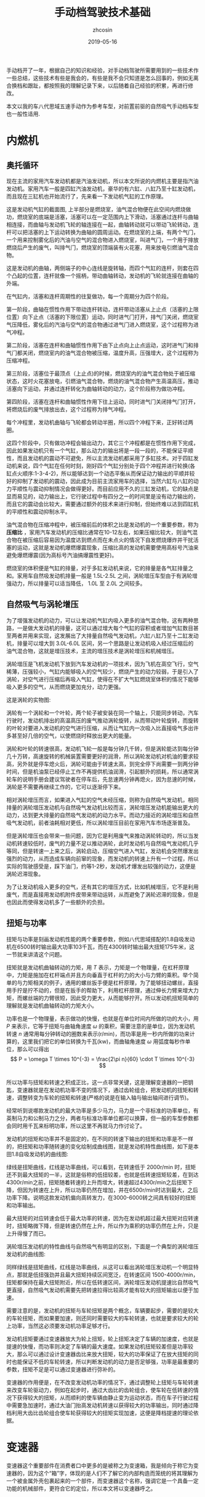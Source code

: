 #+HTML_HEAD: <link rel="stylesheet" type="text/css" href="../css/readtheorg.css" />
#+TITLE: 手动档驾驶技术基础
#+AUTHOR: zhcosin
#+DATE: 2019-05-16
#+OPTIONS:   ^:{} \n:t 
#+LANGUAGE: zh-CN

手动档开了一年，根据自己的知识和经验，对手动档驾驶所需要用到的一些技术作一些总结，这些技术有些是我会的，有些是我不会只知道是怎么回事的，例如无离合换档和跟趾，都按照我的理解记录下来，以后随着自己经验的积累，再进行修改。

 本文以我的车八代思域五速手动作为参考车型，对前置前驱的自然吸气手动档车型也一般性适用.

* 内燃机

** 奥托循环
   
现在主流的家用汽车发动机都是汽油发动机，所以本文所说的内燃机主要是指汽油发动机。家用汽车一般是四缸汽油发动机，豪华的有六缸、八缸乃至十缸发动机，而且现在三缸机也开始流行了，先来看一下发动机气缸的工作原理。
   
#+ATTR_LATEX: :width 0.6\linewidth
[[../image/car/otto-cycle.png]]

这是发动机气缸的截面图, 上半部分是燃烧室，油气混合物便在此空间内燃烧做功，燃烧室的底端是活塞，活塞可以在一定范围内上下滑动，活塞通过连杆与曲轴相连接，而曲轴与发动机飞轮的轴连接在一起，曲轴转动就可以带动飞轮转动，连杆可以把活塞的上下运动转换为曲轴的圆周运动。在燃烧室的上端，有两个气门，一个用来控制雾化后的汽油与空气的混合物进入燃烧室，叫进气门，一个用于排放燃烧后产生的废气，叫排气门，燃烧室的顶端装有火花塞，用来放电引燃油气混合物。

#+ATTR_LATEX: :width 0.4\linewidth
[[../image/car/crankshaft.png]]

这是发动机的曲轴，两侧端子的中心连线是旋转轴，而四个气缸的连杆，则套在四个凸起的位置，连杆就像一个摇柄，带动曲轴转动，发动机的飞轮就连接在曲轴的外端。

在气缸内，活塞和连杆周期性的往复做功，每一个周期分为四个阶段。

第一阶段，曲轴在惯性作用下带动连杆转动，连杆带动活塞从上止点（活塞的上限位置）向下止点（活塞的下限位置）运动，同时进气门打开，排气门关闭，燃烧室气压降低，雾化后的汽油与空气的混合物通过进气门进入燃烧室，这个过程称为进气冲程。

第二阶段，活塞在连杆和曲轴惯性作用下由下止点向上止点运动，这时进气门和排气门都关闭，燃烧室内的油气混合物被压缩，温度升高，压强增大，这个过程称为压缩冲程。

第三阶段，活塞位于最顶点（上止点)的时候，燃烧室内的油气混合物处于被压缩状态，这时火花塞放电，引燃油气混合物，燃烧的油气混合物产生高温高压，推动活塞向下运动，并通过连杆转化为曲轴转动的动力，这个阶段称为做功冲程。

第四阶段，活塞在连杆和曲轴惯性作用下往上运动，同时进气门关闭排气门打开，将燃烧后的废气排放出去，这个过程称为排气冲程。

每个冲程里，发动机曲轴与飞轮都会转动半圈，所以四个冲程下来，正好转过两圈。

这四个阶段中，只有做功冲程会输出动力，其它三个冲程都是在惯性作用下完成，因此如果发动机只有一个气缸，那么动力的输出将是一段一段的，不能保证平顺性，而且发动机的震动不可避免，所以主流发动机都采用了多缸技术。对于四缸发动机来说，四个气缸在任何时刻，刚好四个气缸分别处于四个冲程并进行轮换(各缸点火顺序:1-3-4-2)，所以能够达到一个动态平衡从而保证动力输出的平顺并较好的抑制了发动机的震动，因此成为目前主流家用车的选择，当然六缸与八缸的动力平顺性与震动抑制情况会做得更好。而目前应用不久的三缸发动机，它的缺点是显而易见的，动力输出上，它行驶过程中有四分之一的时间里是没有动力输出的，而且它的震动会比较大，需要通过额外的技术来进行抑制，但始终难以达到四缸机的平顺性和震动抑制水平。

油气混合物在压缩冲程中，被压缩前后的体积之比是发动机的一个重要参数，称为 *压缩比* ，家用汽车发动机的压缩比通常在10-12左右，如果压缩比较大，则油气混合物在被压缩后容易因为温度达到燃点而在未点火的情况下自发燃烧爆炸并干扰活塞的运动，这就是发动机爆燃爆震现象，压缩比高的发动机需要使用高标号汽油来避免爆燃爆震(因为高标号汽油搞爆震性更好)。

燃烧室的体积便是气缸的排量，对于多缸发动机来说，它的排量是各气缸排量之和。家用车自然吸发动机排量一般是 1.5L-2.5L 之间，涡轮增压车型由于有涡轮增强动力，所以排量可以适当降低， 1.0L 至 2.0L 之间较多。

** 自然吸气与涡轮增压
   
为了增强发动机的动力，可以让发动机气缸内吸入更多的油气混合物，这有两种思路，一是做大发动机的排量，这可以通过增大每个气缸的容积或者增加气缸数目甚至两者并用来实现，这发展出了大排量自然吸气发动机，六缸八缸乃至十二缸发动机，排量可以增大到 3.0L-6.0L 区间，另一个思路是让发动机吸入经过压缩后的油气混合物，这就是增压技术，主流的增压技术是涡轮增压和机械增压。
   
涡轮增压是飞机发动机下放到汽车发动机的一项技术，因为飞机在高空飞行，空气稀薄，压强较小，气缸内能够吸入的空气较少，燃烧产生的动力较弱，于是引入了涡轮，对空气进行压缩后再吸入气缸，使得在不扩大气缸燃烧室体积的情况下能够吸入更多的空气，从而燃烧更加充分，动力更强。

这是涡轮的实物图:
   
#+ATTR_LATEX: :width 0.3\linewidth
[[../image/car/turbo.png]]

涡轮有一个涡轮和一个叶轮，两个轮子被安装在同一个轴上，只能同步转动，汽车行驶时，发动机排出的高温高压的废气推动涡轮旋转，从而带动叶轮旋转，而旋转的叶轮对要进入发动机的空气进行压缩，从而让气缸内一次吸入比直接吸气多出许多甚至好几倍的空气，以使燃烧时释放出更大的能量。

#+ATTR_LATEX: :width 0.6\linewidth
[[../image/car/turbo-principle.png]]

涡轮和叶轮的转速很高，发动机飞轮一般是每分钟几千转，但是涡轮能达到每分钟几十万转，高速旋转的机械装置需要更好的润滑，所以涡轮发动机对机油的要求较高，另外就是停车熄火后，涡轮可能由于转速太高，到完全停下尚需要一到两分钟时间，但是机油泵已经停止工作不再提供机油润滑，引起额外的损耗，所以通常涡轮车的说明手册会建议驾驶者在停车后，先怠速两分钟再熄火，因为怠速的时候，涡轮是不需要再继续工作的，它可以逐渐停下来。

相对涡轮增压而言，如果进入气缸的空气未经压缩，则称为自然吸气发动机，相同排量的涡轮增压发动机与自然吸气发动机比较而言，涡轮增压发动机能输出更大的动力，达到更大排量的自然吸气发动机的动力水平。而动力接近的涡轮增压和自然吸气发动机，前者油耗相对更低，所以涡轮增压目前在家用汽车市场逐渐普及。

但是涡轮增压也会带来一些问题，因为它是利用废气来推动涡轮转动的，所以当发动机转速较低时，废气的力量不足以推动涡轮，此时发动机与自然吸气发动机几乎等同，但是转速一上来之后，涡轮启动，压缩空气进入气缸，发动机会突然爆发出强烈的动力，从而造成车辆向前窜的现象，而发动机的转速上升有一个过程，所以实际的驾驶感受是，踩下油门，约等1-2秒，发动机才爆发出较强的动力，这便是涡轮迟滞现象。

为了让发动机吸入更多的空气，还有其它的增压方式，比如机械增压，它不是利用废气，而是直接用发动机附件皮带来带动运转，从而避免了涡轮迟滞的现象，但是也因此而使得发动机多了一些额外的负担。
   
** 扭矩与功率
   
扭矩与功率是刻画发动机性能的两个重要参数，例如八代思域搭配的1.8自吸发动机在6500转时输出最大功率103千瓦，而在4300转时输出最大扭矩175牛米，这一节就来讲清这个问题。

扭矩就是发动机曲轴转动的力矩，用 \(T\) 表示，力矩是一个物理量，在杠杆原理中，力矩是施加在杠杆端点并且方向垂直于杠杆的力的大小与力臂的乘积。举个简单的与力矩相关的例子，通用的螺丝扳手便是杠杆原理，为了能够扭动螺丝，直接用手拧是拧不动的，但是在扳手的帮助下，利用杠杆原理，通过伸长力臂来增大力矩，而螺丝端的力臂很短，因此受力更大，从而能够拧开。所以发动机扭矩简单的理解就是发动机曲轴转动的力矩大小。

功率也是一个物理量，表示做功的快慢，也就是在单位时间内所做的功的大小，用 \(P\) 来表示，它等于扭矩与曲轴角速度 \( \omega \) 的乘积，需要注意的是单位，因为发动机转速 \(n\) 通常用每分钟转动的圈数来表示(r/min)，而功率是用一秒内所做的功来计算的，这里我们把它的单位转换为千瓦(kw)，而曲轴角速度 \( \omega \) 用弧度每秒作单位，那么可以得出
\[ P = \omega T \times 10^{-3} = \frac{2\pi n}{60} \cdot T \times 10^{-3} \]
所以功率与扭矩和转速之积成正比，这一点非常关键，这是理解变速器的一把钥匙，变速器就是在发动机功率不变的情况下，通过齿轮组合，把发动机的扭矩和转速，调整转变为车轮的扭矩和转速(严格的说是在输入轴与输出轴间进行调节)。

经常听到说哪款发动机的最大功率是多少马力，马力是一个非标准的功率单位，有英制马力和公制马力之分，两者与标准功率单位都可以换算，但一般的车型参数都会同时用千瓦来标明功率，所以这里不再就马力作讨论了。

发动机的扭矩和功率并不是固定的，在不同的转速下输出的扭矩和功率是不一样的，把扭矩和功率随转速的变化绘制成曲线图，就是发动机特性曲线图，如下是本田1.8自吸发动机的曲线图:

#+ATTR_LATEX: :width 0.6\linewidth
[[../image/car/na-engine-curve.jpg]]

绿线是扭矩曲线，红线是功率曲线，可以看到，在转速低于 2000r/min 时，扭矩还不到最大扭矩的一半，这就是俗称的低扭较差，也就是低转速扭矩较差，在到达4300r/min之前，扭矩随着转速的上升而增大，转速超过4300r/min之后扭矩下降，但因为转速在上升，所以功率仍然在增加，并在6500r/min时达到最大，之后功率下降。说明这款发动机偏向高转发力，在3000-6000转之间具有较好的扭矩和功率输出。

最大扭矩的对应转速会低于最大功率的转速，因为在发动机超过最大扭矩对应转速时，扭矩略微下降，但是转速仍然在上升，所以作为乘积的功率仍然在上升，只是上升得慢了而已。

涡轮增压发动机的特性曲线与自然吸气有明显的区别，下面是一个典型的涡轮增压发动机的曲线图:

#+ATTR_LATEX: :width 0.6\linewidth
[[../image/car/tsi-engine-curve.png]]

同样绿线是扭矩曲线，红线是功率曲线，从这可以看出涡轮增压发动机一个明显特点，那就是低扭强劲并且最大扭矩持续区间宽泛，在转速区间 1500-4000r/min，扭矩都保持在最大扭矩附近，所以在低转速区间，涡轮增压发动机提速比自然吸气更直接，自然吸气发动机需要先把转速拉得比较高才能有较大的扭矩输出以便于加速。

需要注意的是，发动机的扭矩与车轮扭矩是两个概念，车辆要起步，需要的是较大的车轮扭矩，而如果要加速，则还同时需要较大的车轮转速，也就是要求较大的轮上功率，当然这必须要发动机功率足够才行。

发动机扭矩要通过变速器放大为轮上扭矩，轮上扭矩决定了车辆的加速度，也就是提速的快慢，而功率则决定了车辆的最大速度。如果发动机扭矩较差但是功率较大，那么可以通过设计变速器齿比来放大扭矩，较大的功率保证了在放大扭矩的同时也能保证不低的车轮转速，所以判断发动机的动力是否足够强，功率是最重要的参数，扭矩不足是可以通过变速器进行弥补的。

变速器的作用便是，在不改变发动机功率的情况下，通过调整轮上扭矩与车轮转速来改变车轮驱动力，例如在起步时，通过大齿比的齿轮组合，使车轮在低转速的情况下获得较大的扭矩，从而顺利的使车辆由静止变为运动状态，而在车子行驶过程中需要急加速时，通过大油门抬高发动机转速以获得较大的功率输出，同时通过降档利用大齿比齿轮组合使车轮获得较大的扭矩实现加速，这便是降档提速的理论依据。


* 变速器
  
  变速器这个重要部件在消费者口中更多的是被称之为变速箱，我是倾向于称它为变速器的，因为这个“箱”字，体现的是人们不了解它的内部构造而笼统的将其理解为一个被金属外壳包裹起来的一个部件，而变速器这个名称，强调它是一个具备一定功能的机械部件，更符合它的定位，所以本文将以变速器呼之。
  
汽油内燃机的特点是，它只在特定的转速区间才能发挥出最大的效率，通常是每分钟1000-7000转，但是汽车的轮胎不可能时刻都保持与发动机同步运转，等红绿灯的时候需要停车，泊车的时候还需要倒车，在需要临时停车的时候让发动机熄火不现实，而且发动机也不可能反向旋转来实现倒车，而在车辆前进时，在不同的工况下，例如起步、爬坡、加速等工况所需要的驱动力是不一样的，所以我们需要一个变速器来实现这些需求。

变速器内部通常是一些齿轮的组合，通过不同大小的齿轮组咬合在一起来实现输入轴与输出轴的转速改变。

在车辆起步时，并不需要车轮转速有多快，需要的是车轮有较大的扭力，所以需要降低转速提升扭矩，这需要较大的齿比（即小齿轮带动大齿轮），这便是变速箱的低档位，通过大齿比(主动轮与从动轮齿数之比)来降低转速增大扭矩来失去车辆从静止到运动状态的转变。在车辆高速行驶时，车轮转速较高，而我们要保持发动机转速不能过高，所以需要较小的齿比，这便是变速箱的高档位。需要加速时，需要较大的扭矩以驱动车轮尽快提升时速，同时车轮转速也要提升，所以这就需要发动机抬升转速来输出更大的功率，同时用低档位来扩大扭矩，这便是降档提速。

最早的变速器是手动档变速器，它是通过一些咬合在一起的齿轮组合来实现发动机转速到轮胎转速的下降，通过空档来实现不熄火停车，在空档下，变速器内部齿轮不再咬合，从而发动机的动力不会传递到车轮，因此在停车的时候发动机可以保持运行不熄火（为了节约燃油，转速保持在怠速700r/min左右）。在倒车时，引入一个中间齿轮来改变输出轴的转动方向，使发动机不必反向旋转。

  
** 手动变速器与档位
   
变速箱是一套有几组齿轮的装置，有一个输入轴，有一个输出轴，有的变速箱还有一个中间轴，输入轴通过离合器与发动机飞轮相连接，输出轴通过差速器与车轮连接，变速箱的作用就是通过不同的齿轮组合来改变输入轴与输出轴的转速比，从而改变发动机转速与车速之比。

#+ATTR_LATEX: :width 0.6\linewidth
[[../image/car/manual-transmission-structure.png]]

如图所示，变速箱内有几组咬合在一起的齿轮组，分别位于输入轴与输出轴上，位于输入轴上的称为主动轮，位于输出轴上的称为从动轮，主动轮与从动轮的齿数之比称为这一齿轮组的齿比(也等于主动轮与从动轮的转速之反比)，每一个齿轮组就是一个档位，齿比大的齿轮组对应低档位，齿比小的齿轮组对应高档位。每一组齿轮在任何时候都是咬合在一起的，主动轮都是被固定在输入轴上的，但是从动轮都并没有直接固定在输出轴上(废话，各从动轮转速各不相同，当然不可能同时固定在输出轴上)，从动轮的中央空洞和输出轴之间有一个空隙，因而从动轮和输出轴是断开的，只在挂档操作的时候，换档拨叉会拨动同步器来填补这个空隙，同步器通过摩擦来使从动轮和输出轴转速趋同，同步器填入哪一组齿轮的从动轮空隙，则该从动轮的动力将被传递给输出轴，该档位便成为当前使用的档位。在行驶过程中，所有档位的主动轮都与输入轴同步转动(也就是所有档位主动轮转速相同)，也就带动所有档位的从动轮转动(转速各不相同)，但只有当前使用档位的从动轮通过同步器带动输出轴同步转动，而其它档位的从动轮都是在空转。这样输入轴就可以通过当前档位的齿轮组带动输出轴转动，实现动力的传递，而换档操作，就是在切换变速箱内的齿轮组。

这里提到了同步器，从动轮是没有被固定在输出轴上的(事实上也不可能几个从动轮同时被固定在输出轴上)，要通过同步器插进齿轮中央空洞与输出轴的空隙来实现连接，那么同步器选择哪一个从动轮进行连接便是档位的选择问题，变速箱通常是相邻两个齿轮组共用一个同步器，同步器向左推，就能使用左侧的齿轮组，同步器向右推，便能使用右侧的齿轮组，而同步器便是由驾驶员手中的换档拨杆所控制的，换档拨杆向前和向后拨动，便是推动某一个同步器分别向两边启用齿轮组，通常换档杆上同一个竖槽内的两个档位使用的是同一个同步器。

可以发现，如果只通过主动轮和从动轮，那么输入轴的转动方向一旦确定，那么输出轴便只能朝相反的方向转动，那么倒档又是如何实现的呢，很简单，在主动轮和从动轮之间插入一个专用齿轮，这样就可以实现改变输出轴的转动方向了。而空档，便是同步器都处于中间的空闲位置，所有从动轮都与输出轴脱离接触。

有些变速箱还有一个中间轴，实际上它就是把输入轴分成两截了，输入轴与中间轴之间通过一个固定齿比的齿轮组进行咬合，而且不可断开，这对齿轮组称为初级减速齿轮组，其齿比称为初级减速齿比，而各档位的主动齿轮都安装在中间轴上。

变速箱输出轴还有一个俗称尾牙的最终减速齿轮组与差速器相连，这也是一个固定不可断开的齿轮组，其齿比称为最终减速齿比。

发动机飞轮的转速，经过变速箱的多级齿轮组进行多次降速以后，动力才传递到车轮，由于功率是扭矩与转速的乘积，所以变速箱在降低了转速的同时，放大了扭矩，尤其是在起步的时候保证有足够大的扭矩以迫使轮胎起步，这对于车辆是极为重要的。
  
** 离合器与半联动

离合器位于发动机与变速箱之间，是用来切断和恢复发动机向变速箱传入动力的部件，它由离合器片、压盘、分离轴承组成，如图所示:

#+ATTR_LATEX: :width 0.3\linewidth
[[../image/car/clutch.png]]

离合器片被固定在压盘的外侧边缘，分离轴承位于压盘中央的圆心空白处，车辆正常行驶时，离合器被紧紧压迫在发动机飞轮上，而离合压盘则与变速箱的输入轴连接，发动机飞轮与变速箱输入轴保持相同的转速转动，这样发动机的动力就被传递到变速箱输入轴了。当离合踏板踩下时，踏板通过离合总泵和分泵这样的液压助力机构，带动分离拨叉施加给分离轴承一个轴向的压力，压盘的盘片中央向发动机飞轮一侧靠近，从而被固定在压盘外侧边缘的离合器则远离发动机飞轮脱离接触，这样，发动机动力被断开，变速箱输入轴与发动机飞轮各自独立旋转，而当离合踏板被放开后，离合器重新与发动机飞轮紧密挤压在一起同步转动，发动机的动力又恢复传递到变速箱输入轴了。

离合器踏板从完全放松状态到踩到底，有一段距离，这就是踏板高度，这段距离中有一小段是离合器处于半结合状态，这称为半联动，在半联动状态下，离合片与发动机飞轮之间有转速差，离合片的转速低于发动机的转速，离合片与发动机飞轮之间存在滑动摩擦，因此与离合器相连的变速箱输入轴的转速低于发动机的转速，发动机的动力只有一部分被传递给了变速箱。这段离合行程位于踏板行程中间的某一位置，在踏板行程的首尾两段是自由行程，即从踏板踩到底开始，慢慢松离合，有一段行程是离合器完全断开的状态，然后从某个点开始，离合片开始与发动机飞轮接触，发动机飞轮开始带动离合片旋转，但存在离合片打滑的情况，踏板再继续抬起，则离合片与飞轮的接触更紧密，滑动摩擦减轻，离合片转速上升，与发动机飞轮的转速差减小，当踏板抬到某一个位置时，离合片完全与飞轮结合在一起，滑动摩擦消失，飞轮与离合片转速达到相同，此时半联动状态结束，再继续松踏板到完全放开，也没有什么变化了，所以这整个过程按照动力的传动比例来说，可能是这样一种情况: 0-0-0-0.4-0.5-0.6-1-1-1-1-1-1-1-1，动力传递系数位于0和1之间的就是半联动状态，这段半联动状态区间在整个踏板行程中只占据很小一段，所以它被称为离合器的结合点，也叫半联动点(实际上应该被称为结合区间或者半联动区间，只是这段区间很短而已)，松踏板的过程中，到达结合点之前，离合器处于完全断开的状态，过了结合点之后，处于完全结合的状态。这个结合区间的长度在不同的车型上有一定差异，大众捷达的离合半联动区间相对较长，好处是不容易熄火，对新手更友好(熄火的原因在后面讲解起步的地方会说明)，而本田思域的半联动区间则非常短，近乎是一个点，好处是换档果断干脆，不拖泥带水。

为什么需要断开发动机动力呢，是为了便于进行换档操作，所谓换档，就是切换变速箱中的齿轮组，在换档的过程中，变速箱输出轴与车轮相连，因而转速是近似恒定的，但是由于各齿轮组的齿比不同，所以要切换齿轮组，就必须要改变输入轴的转速，这就要靠同步器的摩擦来使得输入轴匹配到相应的转速，但是如果此时输入轴还同发动机飞轮连在一起，那么同步器便不能改变输入轴的转速，自然档位也就挂不进去，但是有了离合器，这个问题便好办了，踩下离合踏板，离合片与发动机飞轮脱离接触，那么发动机飞轮的动力便不会传递到变速箱输入轴，变速箱输入轴可以独立旋转，问题迎刃而解。因此正确的换档操作是，先踩下离合踏板，进行换档，然后松开离合踏板。


** 自动变速器

手动变速器的优点和缺点都是显而易见的，最大的优点是结构简单，所以成本较低，并且故障率极低易于维修，一般30-40万公里以后才有可能出现较大的问题，它的缺点是需要驾驶员手动完成换档操作，当然这是相对自动变速器而言的。

目前使用更广泛的是自动变速器，它不需要驾驶者手工干预档位，而是根据汽车厂商预先设置的程序逻辑自动判断升降档时机并完成换档操作，使得驾驶变得更加简单，但由于一种守恒定律的存在，操作简单化不可避免的会降低驾驶的灵活性，当它的升降档逻辑符合驾驶者的驾驶意图时，人们会觉得这是一款聪明的变速器，反之则会认为这款变速器显得比较笨，对于汽车厂商而言，它的换档逻辑设定只能按照大多数人在大部分路况下进行调教，不一定时时刻刻都能符合某个驾驶者的意图。举例来说，现在的汽车厂商为了降低车辆那么一丁点的油耗，会尽可能的使变速器处于高档位使得发动机维持在较低的转速，这样即便是油耗数据上下降不到5%的数据，也会由于其巨大的销量从而在国家相关部门那里取得一个不错的油耗积分，为了确实能使得变速器维持在较高的档位，它会积极的升档而不太愿意降档，以牺牲驾驶者的动力性能为代价来换取一丁点的油耗降低。
   
传统的自动变速器(AT)虽然也是使用齿轮组，但它的结构与手动变速器复杂得多，它是利用恒星行星齿轮组合来实现的，具体的原理比手动档复杂一些，而且也不是本文所要讨论的重点，读者感兴趣的话可以找一些动画演示的视频来观看。

手自一体变速器(AMT)具有类似于手动档变速器的齿轮结构，但增加了电控单元来实现换档，无需驾驶者手动操作。

日系品牌喜欢使用无级变速器(CVT)，这种变速器比较特殊，它是通过两个轮子中间连上一根皮带或者钢带，但这两个轮子的轮面上有一个V型的深槽，通过改变轮面两个夹层的距离来迫使钢带在不同的半径位置，从而改变传动比，由于这个钢带的半径位置可以连续改变，所以它的档位不是离散的档位，而是一个连续变化的区间，至于所提到的模拟七速是指将它的传动比变化区间分成七个小的子区间，把传动比处于传动比最大的子区间视为一档，而传动比最小的子区间则视为七档。CVT变速器最大的优点是平顺性，因为它的传动比是连续变化的。

时下比较流行双离合变速器(DCT或者DSG)，它与手动档变速器高度相似，但多了一组齿轮并且有两个离合片，假如当前正以三档行驶，那么它会把二档和四轮的齿轮也咬合上准备好，一旦需要换档的时候，只需要切换结合的离合器就可以了，所以双离合变速器的换档速度比较快，但也正因为其换档速度快，导致离合片结合时摩擦较大容易发热，为了解决这个问题，有些双离合让离合片浸泡在变速箱油液中以散热，这称为湿式双离合，反之则称为干式双离合。双离合变速器作为目前各厂家正在推广的一款变速器，其耐用性还有待时间检验。

自动档变速器由于没有手动档的离合器，为了能够能够切断发动机输出的动力，引入了液力变矩器，有了它，临时停车时可以保持D档位并踩住刹车，如果停车超过半分钟就不建议这样做了。



* 油离配合
  
油离配合就是油门踏板与离合踏板相互配合以完成车辆起步。在车辆起步前，发动机处于怠速状态，约 700-800r/min，保持低转速以节约燃油，如果转速低于500-600r/min，则发动机将熄火。

驾校的教练车通常在怠速状态下靠慢松离合就能完成起步和爬坡，但是家用车一般是做不到这一点的，怠速起步和爬坡基本上都会熄火，除非你离合松得极其缓慢，但那不现实也没必要。

为什么会熄火呢，因为在离合器一结合的瞬间，发动机有了载荷，从而转速下降，一旦低于 500-600r/min 就熄火了，所以为了避免熄火，需要在离合器结合时给一点油门抬升一下转速，这就是油离配合。

油离配合主要用于起步，起步又分平路起步和坡道起步，两者基本原理是一样的，只是坡道起步要防后溜所以油门要比平路上给得大一些。

** 平路起步

在平路上起步时，在空档并且发动机怠速状态下，踩下离合挂一档，然后慢抬离合，到快接近结合点时，右脚给油到至少 1500r/min 并稳住油门，然后离合再继续慢松，车辆动起步之后把离合器完全放掉，继续给油门加速，起步完成。

这个过程，给油门就是提升发动机输出功率和扭矩，用一档是因为这个档位能最大限度的降低车轮转速和放大扭矩，因为车辆起步时，车轮转速并不需要有多快，但是需要有较大的扭力，而一档是能最大程度的降低转速以及放大扭矩的，所以起步一般用一档，当然大多数情况下，二档也是可以起步的，只是为了防止熄火，油门需要更大一点同时离合松得慢一点而已。但是如果是在北方地区冰雪路面起步，用一档反而会因为过大的车轮扭矩而打滑，所以这时候可以用二档起步解决这个问题。

** 坡道起步
   
坡道起步与平路起步是类似的，不同点在于车辆停在坡道上容易后溜，需要克服车辆的重力沿着下坡方向上的分力所带来的阻力。

起步前处于空档怠速和手刹拉起状态，首先踩住刹车并释放手刹，踩下离合挂入一档，慢抬离合，当离合快要到结合点时，稳住离合，右脚快速松开刹车切换到油门踏板上并踩下，给油到 2000-3000 r/min 之间并稳住，随之左脚再松一点离合到达结合点，车子会略微向后坐一坐就向前动起来了，只要车子往前一动，就继续松离合直至完全放开，这样车辆就坡道起步成功了。

这个油门具体踩到多大转速视坡度而定，坡越陡则转速踩越高，一般路上能遇到的坡3000r/min足够爬上去了。

要特别注意的是，释放刹车踩下油门和再松一点离合这两个动作的连贯性，因为在松掉刹车踩油门的过程中，车子处于既没有动力(因为还没到结合点)也没有制动力的状态，如果这时再松一点离合使其到达结合点的动作没有跟上的话，车子会在重力作用下向后溜车，但是只要这个动作跟上了，就能传递发动机的部分动力以克服车辆后坐的阻力并向前行驶。

与平路上起步相比，上坡起步因为在离合点结合时，发动机要额外克服车辆后溜的力量，所以转速要比平路上踩得高一点，以防止半联动的动力不足以克服车辆后坐阻力导致发动机转速因为过重的载荷而降低到怠速以下而熄火。

用这种方式，只要给油和松一点离合两个动作节奏跟上，那么车辆可以完全不后坐，或者说车子还没来得及后坐就开始接受动力向前行驶了，这需要在练习过程中逐渐熟练。

后面还会介绍一上坡起步方式，跟趾起步，用这种方式，不但可以防止车辆后溜，还能使车子直接弹射一样上坡起步，暂且不表。

至于下坡起步，那就比平路起步还简单了，完全可以采用平路起步一样的方式来起步，只是这个给油的转速可以更低，甚至可以不给油靠车子自行滑行起来再松离合。
   
** 弹射起步
   
这种起步方式对离合片和轮胎损伤比较大，方法是在踩下离合后，给油到高转速(3000-4000r/min以上)，然后突然完全放开离合，车轮就会突然原地打滑然后迅速弹射出去。

由于发动机转速较高，在离合器突然接触时，能够克服突然增加的载荷，静止的离合片马上开始打滑并瞬间增加转速，同时带动车轮原地打滑并迅速起步，如果经常这样损伤，会大大缩短离合片的轮胎的使用寿命。

* 转速匹配
  
在正常行驶过程中，离合踏板牌完全放开状态，这时发动机的飞轮与车轮之间通过变速箱的齿轮咬合在一起，所以发动机转速与车轮转速之间是呈正比例关系的，对一台车来说，车轮转速跟车辆时速之间也是确定的比例关系，车轮单位时间内转过的圈数，乘以车轮的周长，就是车辆单位时间内行驶过的距离，因此，车辆时速也是与发动机转速呈正比例关系的，用公式表示就是
\[ n = k v \]
这里 \(v\) 是车速(km/h)，\(n\)是发动机转速(r/min)，而 \(k\) 是比例系数，它与变速箱档位齿比、车轮直径等因素有关。

对一台车而言，车轮直径都是常量，唯一有变化的是档位，档位不同，则比例系数不同，在相同的车速下，低档位拥有较高的转速，比例系数\(k\)较大，而高档位对应低转速，其比例系数\(k\)较小，下面是八代思域五速手动车型在各档位下，时速与发动机转速的对应关系:

[[../image/car/speed-round-rate-pic-2.jpg]]

正是由于在同样的车速下，发动机对应各档位的转速不一样，所以在换档的时候，发动机转速需要重新匹配。在同样的车速下，低档位对应较高的发动机转速，而高档位对应较低的发动机转速，因此在升档时，发动机转速应降低，而在降档时，发动机转速应抬高。例如，从上图可知，这车在时速60km/h时由三档升入四档，则发动机转速要降低 600 r/min 分钟，反之，如果在同样的速度下由四档降到三档，发动机转速则应抬升 600r/min。从图上还可以看出，升降档时发动机转速的改变量，与车速有密切关系，车速越大，这个改变量越大。

来看一下换档时是如何改变发动机转速的，在换档时，踩下离合器，使变速箱输入轴断开与发动机飞轮的连接，然后通过挂档动作，通过档位同步器摩擦使得变速箱输入轴也匹配到需要的转速，然后释放离合器，这时离合器片和发动机的飞轮的转速不一致，由于此时离合片通过变速器与车轮连接在一起，因此它会迫使发动机飞轮也达到匹配的转速。也就是说，发动机转速的匹配是通过抬离合踏板时发动机与飞轮与离合片的摩擦来实现的。

但是我们可以通过驾驶员的操作来实现转速匹配，从而减少离合器的摩擦以延长它的使用寿命，最关键的是，如果通过离合片的摩擦来实现转速匹配，那么车子将无法实现平稳行驶，因为在离合器与发动机飞轮摩擦时，如果是降档，那么离合片转速高于发动机飞轮转速，因此离合片迫使发动机飞轮提升转速，也就是车轮拖着发动机拉高转速，但是反过来发动机也会给车轮施加一个反作用力，从而车速会突然间下降一点，给驾驶员的感受便是降档后抬离合，车辆会突然顿一下(俗称顿挫)，使得驾驶员及乘客有不适的驾乘体验。

对于降档时的顿挫感，可以通过慢松离合的方式来缓解，因为这样延长了离合片与发动机飞轮的摩擦时间，使得车轮受到的来自发动机的阻力减小但延长了受力时间，从而减轻顿挫感。这种方式对于驾校新手是适合的，但我们有更优的方法，那就是人工实现转速匹配。所谓人工转速匹配，就是踩下离合踏板后在换档的同时，人工控制发动机转速到目标档位需要的转速，再快速松开离合踏板，发动机转速控制的越准确，则松离合时离合器与发动机飞轮之间的摩擦越小，车辆行驶越平稳。怎么在距离离合踏板时控制发动机转速到所需要的转速呢，如果要提升发动机转速，则只要右脚给一脚空油门就可以了，如果要降低发动机转速，则只要等待一个小的时间间隔，使发动机转速自然回落到目标转速就可以了，这便是人工转速匹配。

这种技术，可以让我们把车子开得更加平顺，如果完全靠慢抬离合的方式来换档，一是车子行驶不够平稳(因为你不可避免车速的改变)，二是离合片的摩擦会缩短其寿命。对于手动档驾驶者来说，人工转速匹配是一项必备的基础技能，尤其是下面即将要讲述的降档补油技术。

** 降档补油
   
在降档时，发动机转速应抬高，以前面的图为例，在时速 60km/h 时四档对应 2100r/min,三档对应2700r/min，转速差是 600r/min， 如果要由四档退入三档，则转速应抬升 600r/min，人工实现这个转速抬升的方法是，在左脚踩下离合后进行挂档操作的同时，右脚踩一下油门，把转速踩到 2700r/min（这个动作称为补油），然后再松离合，这时由于离合器与发动机飞轮之间的转速大致吻合，滑动摩擦是很小的，所以车子的顿挫就会消失，车辆速度就不会有明显改变，从而达到车辆平稳行驶的目的。

由于离合踏板踩下后发动机处于无负荷的状态，因此你补油后如果不马上松离合，则发动机转速会迅速降低直到达到怠速转速，所以为了弥补这个补油后到抬离合的间隙期，可以在补油时适当的把转速提升多一点，这个需要根据你的换档速度和驾驶体验来判断，如何你换档干脆果断，那么可以只补 600r/min，如果你换档动作较慢，那么你可以补 700r/min。

在初期练习这项技术时，可能会不好控制空油门的踩踏力度，解决方法是在离合器踏板保持踩下的期间，多次尝试踩油门踏板观察转速的提升量，以快速掌握踏板力度与转速提升量之间的大致对应关系。如果一脚油门踩过了头，那么可以等待转速的自然回落，如果没踩到位，转速补的不够，则可以再次踩踏油门，反复练习一段时间，就能掌握补油的火候。

降档补油的关键在于到底应该补多少，这就关系到你的车型在不同时速下对应各档位的转速，这可以在日常驾驶中进行总结，你只要记得一点，在相同档位下，时速与发动机转速是成正比例关系的，例如，在时速30km/h时对应发动机转速2000r/min，那么在时速60km/h时发动机转速就必然是 4000r/min，所以为了熟悉这个关系，你可以在每一个档位下，把车辆开到几个不同的速度并观察对应的发动机转速，以尽快得出这个对应关系。
   
** 升档
   
在升档时，发动机转速会降低，同样以前面的图为例，在时速 60km/h 时由三档升入四档，发动机转速应由 2700r/min 降低到 2100r/min，那么可以在踩下离合踏板后，拨动档杆的同时等待发动机转速的自然回落，回落到快接近 2100r/min 时快速松开离合，即可完成升档动作。

正是因为这个自然回落，所以升档动作不亦过快，如果转速还未回落到接近目标转速时就放开离合，那么因为发动机飞轮转速高于离合片转速，发动机会拖着车辆突然加速一下，也就是日常中所说的车子突然向前窜一下，这同样会造成车辆行驶不平稳。
   
** 时速与转速的数学关系
   
这一小节来讨论时速与转速的具体关联关系式，假如在某时刻，发动机的转速是 \(n\)，我们要计算车速 \(v\).

只要根据发动机的转速计算出轮胎的转速，再根据轮胎的直径就能得出车速了。

#+ATTR_LATEX: :width 0.6\linewidth
[[../image/car/manual-transmission-principle.jpg]]

首先发动机的动力会通过离合器传递到变速箱的输入轴，而离合器在完全结合不打滑的情况下对转速不会有影响，所以变速箱输入轴的转速也是 \(n\)，现在输入轴会经过初级减速齿轮与变速箱中间轴咬合在一起，这对齿轮的齿比就是变速箱的初始减速，记为 \(r_1\)，它是主动齿轮与从动齿轮的转速比，即如果设中间轴的转速是 \(n_1\)，则有
\[r_1=\frac{n}{n_1}\]
然后中间轴经过当前档位的齿轮与变速箱的输出轴咬合，设当前档位的齿比是 \(r_2\)，输出轴的转速是 \(n_2\)，则
\[r_2 = \frac{n_1}{n_2} \]
最后输出轴再通过尾牙也就是终减速齿轮与车轮轴承咬合(上图中没有展示)，设终减速齿比是 \(r_3\)，车轮转速是 \(n_c\)，有
\[ r_3 = \frac{n_2}{n_c} \]
这就得出了车轮的转速，注意这上面所有转速的单位都是 r/min，即每分钟转过的圈数，所以为了得出车辆时速，需要的是车轮在一个小时内的转动圈数，这个值是 \( 60 \cdot n_c \).

为了得出车轮一小时内的里程，需要知道车轮的直径，如果不想实际测量的话，这个值可以根据轮胎规格进行计算，根据轮胎宽度和扁平比可以算出轮胎充气厚度，两倍充气厚度再加上轮毂直径便是轮胎直径，设此值为 \(d\), 单位：米，于是车轮在一小时走过的路程按米为单位是 \( 60 \cdot n_c \cdot \pi \cdot d \)，当然还得换算为千米为单位，便是
\[ \frac{60}{1000} n_c \cdot \pi \cdot d \]
综合以上各式，便得出最终的时速(km/h)
\[ v = \frac{60}{1000} \cdot \pi \cdot d \cdot \frac{n}{r_1r_2r_3} \]
这就是发动机转速(r/min)与车辆时速(km/h)之间的关系，式中各变量：\(v\) 车辆时速, \(d\)车轮直径(米)，\(n\)发动机转速(r/min)，\(r_1\) 初始减速齿比, \(r_2\) 当前档位齿比, \(r_3\)终减速(尾牙)齿比.
反过来，如果要根据车速计算发动机转速，则公式为
\[ n = \frac{1000}{60} \cdot \frac{r_1r_2r_3}{\pi d} \cdot v \]

现在用这个公式来验证一下八代思域五速手动档车型，这车变速箱传动比如下(来自于车辆维修手册):

[[../image/car/transmission-rate.png]]

轮胎直径只能估算了，轮胎规格是 205/55 R16，也就是胎宽205mm，扁平比55%，即轮胎充气厚度与胎宽的比例，所以轮胎充气厚度是 \(205\times 55\%=112.75\)mm，轮毂直径16寸，一英寸为2.54cm，所以轮胎直径是 \(16\times 2.54+11.27 \times 2=63.18\)cm，即 \(d=0.632\)m，这里忽略了轮胎在行驶过程中受压而形变的量.

假如当前档位是二档，那么在发动机转速是 \(n=3000\)r/min 的情况下，按上面公式计算，\(r_1=1\),\(r_2=1.869\),\(r_3=4.294\),\(d=0.632\),\(\pi=3.1416\),车辆时速将是 
\[ v = \frac{60}{1000} \times 3.1416 \times 0.632 \times \frac{3000}{1\times 1.869 \times 4.294} \approx 44.53 \]
km/h，实际结果是这时转速表在45km/h左右，吻合。

再来计算一下时速100km/h在五档下的转速，实际驾驶结果是 2700r/min 左右，这里根据公式计算一下, \(v=100\),\(r_1=1\),\(r_2=0.727\),\(r_3=4.294\),\(d=0.632\),\(\pi=3.1416\):
\[ n = \frac{1000}{60} \times \frac{1\times 0.727 \times 4.294}{3.1416 \times 0.632} \times 100 \approx 2620 \]
考虑到参数误差，这个值也基本吻合.

在实际操作中，如果没有车辆变速箱的传动比参数，也可以通过实践来得出转速或者车速的具体对应关系，因为仔细观察前面的公式可以知道，在档位不变的情况下，时速与发动机转速之间是成正比例关系的
\[ v = k n \]
其中\(k\) 是比例系数，从前面的公式中可以知道，对一台具体的车来说，它只与档位有关（因为初始减速齿比、终减速齿比和轮胎直径都是常量），所以只要找到一组对应值，就可以得出比例系数\(k\)，举例来说，如果在二档下，时速30km/h的时候发动机转速是2000r/min，那么比例系数
\[k=\frac{30}{2000} = 0.015 \]
在时速60km/h的时候发动机转速必然是
\[ n = \frac{60}{0.015} = 4000 \]
r/min，同样的，在时速40km/h的时候发动机转速一定是接近2700转。所以即便不知道变速箱的各个齿比参数，我们也能通过实际上路驾驶的方式来得到车速与发动机转速之间的具体关系式，在这个例子中，在二档下这个关系式就是 \( v = 0.015 n \).

现在列一个八代思域五速手动在各个时速下对应各档位的转速表(转速只保留百位，低于1000转和高于7000转留空，在计算过程中取 \(\pi=3.1416\)，轮胎直径\(d=0.632\)m):

| 时速 | 一档 | 二档 | 三档 | 四档 | 五档 |
|------+------+------+------+------+------|
|   20 | 2300 | 1300 |      |      |      |
|   40 | 4500 | 2700 | 1800 | 1400 | 1000 |
|   60 | 6800 | 4000 | 2700 | 2000 | 1600 |
|   80 |      | 5400 | 3600 | 2700 | 2100 |
|  100 |      | 6700 | 4500 | 3400 | 2600 |
|  120 |      |      | 5300 | 4100 | 3100 |
|  140 |      |      | 6200 | 4800 | 3700 |
|  160 |      |      |      | 5500 | 4200 |
|  180 |      |      |      | 6200 | 4700 |
|  200 |      |      |      | 6800 | 5200 |
|  220 |      |      |      |      | 5800 |
|  240 |      |      |      |      | 6300 |
|  260 |      |      |      |      | 6800 |

考虑到国内高速限速120km/h，我们作一个日常使用车速区间的详细对应表:

| 时速 | 一档 | 二档 | 三档 | 四档 | 五档 |
|------+------+------+------+------+------|
|   10 | 1100 |      |      |      |      |
|   20 | 2300 | 1300 |      |      |      |
|   30 | 3400 | 2000 | 1300 | 1000 |      |
|   40 | 4500 | 2700 | 1800 | 1400 | 1000 |
|   50 | 5700 | 3400 | 2200 | 1700 | 1300 |
|   60 | 6800 | 4000 | 2700 | 2000 | 1600 |
|   70 |      | 4700 | 3100 | 2400 | 1800 |
|   80 |      | 5400 | 3600 | 2700 | 2100 |
|   90 |      | 6000 | 4000 | 3100 | 2400 |
|  100 |      | 6700 | 4500 | 3400 | 2600 |
|  110 |      |      | 4900 | 3800 | 2900 |
|  120 |      |      | 5300 | 4100 | 3100 |

同样，有按照转速的时速对照表:

| 转速 | 一档 | 二档 | 三档 | 四档 | 五档 |
|------+------+------+------+------+------|
| 1000 |    9 |   15 |   22 |   29 |   38 |
| 2000 |   18 |   30 |   45 |   59 |   76 |
| 3000 |   26 |   45 |   67 |   88 |  114 |
| 4000 |   35 |   59 |   90 |  117 |  153 |
| 5000 |   44 |   74 |  112 |  146 |  191 |
| 6000 |   53 |   89 |  135 |  176 |  229 |
| 7000 |   62 |  104 |  157 |  205 |  267 |

这些数据，就日常行驶中经常用到的那部分数据而言，是大致吻合的，另外从表中可见，这车二档可破百,并且理论上的最大时速是 260km/h，当前前提是发动机有足够的功率，并且车子没有电子限速。上表数据作成图表是这样的:

[[../image/car/speed-round-rate-pic.png]]

从表格和折线图中均可以看出，档位越低，转速改变量与车速改变量的比值越大，通俗点说就是，档位越低，转速指针越敏感，对表格中来说，一档的情况下，车速每相差1km/h就对应转速相差100r/min，所以补油的时候，转速的误差就更容易引起顿挫或窜动，这就是一档和二档的转速匹配更难消除顿挫或者窜动的原因。

** 发动机制动
   
当车辆处于低档位高转速时，较高的转速会带来发动机内部活塞、连接、曲轴的摩擦阻力增大，如果放开油门，那么发动机的转速在摩擦阻力之下向低转速区间回落，同时给车轮施加一个明显的阻力，使车辆减速，这就是发动机制动。


手动档车型通常在下坡时利用这一点(比如山路和下地库)，根据坡道陡峭程度选择预期行驶时速，比在平路上同样的车速所使用档位低一到两个档位，这样车速的增加会拖着发动机拉高转速，而反过来发动机会施加给车辆一个明显的阻力，从而使得车速不能一直加快，从而减少刹车的使用。因为在下长坡时频繁踩踏刹车会使刹车片温度升高，刹车片温度高到一定程度时其制动性能会迅速下降，这就是刹车衰减现象。而利用发动机助力我们可以很大程度上避免这个问题。赛车使用的刹车片性能更强，能够承受的温度更高，在F1等赛车节目上，经常可以看到烧得通红的刹车盘的赛车在行驶，但是这在家用车是完全不可能的。
   
   
** 两脚离合换档
   
前面已经讲过，在换档时，踩下离合后，通过挂档动作，使得输出轴与某个档位的从动轮进行固定起来，但是在固定时，这两者具有不一样的转速(因为目标档位与当前档位齿比不同)，所以要通过同步器进行摩擦，使得两者转速一致并固定起来保持相同转速运转。

最早的手动变速器是没有同步器的，所以用这种方式进行挂档的话，会因为无法同步输出轴与目标档位从动轮的转速而导致无法入档，所以早期的手动变速器，要通过两脚离合的方式来换档，就是要先踩下离合换退到空档状态并放开离合，然后通过油门或者等待的方式控制发动机转速到目标档位所需的转速，然后再踩离合挂入目标档位。与现在的正常换档方式相比，多了一个空档的中间过渡。

这种方式是如何解决前述问题的呢，因为在退入空档时并释放离合后，发动机飞轮通过离合与变速器输入轴连接，而输入轴的齿轮与各档位齿轮是咬合在一起的，所以控制发动机转速到目标档位所需的转速后，目标档位从动轮的转速就与输出轴转速就基本一致了，这时即使没有同步器的帮助也能顺利入档了。

现在的手动变速器都配备了同步器，所以这种方式换档的唯一意义就是减少同步器的摩擦损耗了，所以这个技能不是手动档驾驶者的必备技能，可学可不学。

** 无离合换档
   
这种换档方式比较难于掌握，也需要驾驶者在转速匹配上花费更多的精力，它会转速匹配的精确度要求比较高，这种技能的唯一用处是在路途中离合器突然出问题了，又不方便立刻维修，那么它可以派上用场。

具体操作就是在换档时，如果是升档，那么先不踩离合直接拨杆档杆退入空档，等待发动机转速自然回落目标档位所需转速时，不踩离合，拨动档杆直接入档，但是转速要控制得比较精确，否则无法入档。同样如果是降档，先不踩离合直接退入空档，然后给油门控制转速到目标档位所需转速，再直接入档无需踩离合。

这种方式如果转速匹配得不好，轻则增加同步器的磨损，重则直接挂不上档，而且因为需要把较多的精力花在转速的匹配上，会使得驾驶者对于路面情况的观察力降低，所以这种方式不适合于拥堵或者红绿灯较多的路况。


* 跟趾
  
跟趾其实就是在刹车减速的同时完成降档补油的操作，它的使用场景主要是用于快速过弯，临近弯道，需要减速，但为了在出弯时有足够的驱动力加速，需要在刹车减速的同时降档。

跟趾主要难点在于，要两只脚同时操作三个踏板，因为要减速，所以刹车踏板必须保持一定的压力，同时要降档补油，那么离合踏板和油门踏板也必须要踩下，那么两只脚如何同时踩住三个踏板呢，方法是左脚踩离合不变，但是右脚需要同时踩住刹车和油门，脚掌踩刹车，脚跟踩油门，这就是跟趾称呼的由来。
  
** 跟趾降档
   
在过弯时，一边刹车减速一边补油降档，先踩刹车减速，刹车踏板保持一定的压力，然后左脚踩下离合，右脚掌保持刹车踏板的压力，同时右脚跟点一下油门抬升发动机转速到目标档位所需转速，同时手上完成换档操作，然后释放离合和刹车，大油门加速出弯。

** 跟趾起步

跟趾起步可以用于平路也可以用于上坡起步，而且可以有效防止后溜的问题，方法跟过弯的时候一样，以上坡起步为例，在空档怠速手刹拉起的状态下，踩住刹车释放手刹，踩下离合，然后右脚掌保持住刹车，右脚跟给油到2000-3000r/min并保持住，左脚慢松离合到结合点(由于转速不低不会熄火)，然后右脚掌从刹车直接挪到油门上并松离合，完成坡道起步。

如果在松刹车的时候，右脚掌是慢松，同时左脚离合慢放，这样就可以完全不后溜，因为制动力松一点，动力就增加一点，此消彼涨，就可以完全做到不后溜，但熟练程度是需要反复练习的，初学的时候两只脚很难控制三个刹车的力度，很容易熄火。

手动档驾驶经验不足一年慎学此项技术，经常练习者除外。

另外就是现在的家用手动档车的油门踏板会比刹车踏板低一截，不在一个水平面，导致右脚踩住刹车时需要把脚向外翻才能用脚跟踩到油门，所以如果想要练习跟趾，得先把油门踏板改一下。
